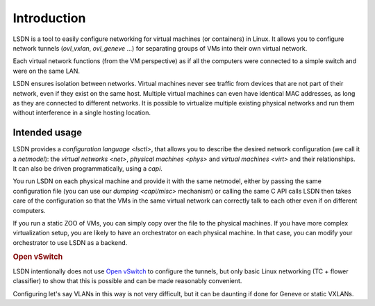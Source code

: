 .. _intro:

==================
Introduction
==================

LSDN is a tool to easily configure networking for virtual machines (or
containers) in Linux. It allows you to configure network tunnels
(`ovl_vxlan`, `ovl_geneve` ...) for separating groups of VMs into their own
virtual network.

Each virtual network functions (from the VM perspective) as if all the computers
were connected to a simple switch and were on the same LAN.

LSDN ensures isolation between networks. Virtual machines never see traffic from
devices that are not part of their network, even if they exist on the same host.
Multiple virtual machines can even have identical MAC addresses, as long as they
are connected to different networks. It is possible to virtualize multiple
existing physical networks and run them without interference in a single hosting
location.

Intended usage
~~~~~~~~~~~~~~

LSDN provides a `configuration language <lsctl>`, that allows you to describe
the desired network configuration (we call it a `netmodel`): the `virtual
networks <net>`, `physical machines <phys>` and `virtual machines <virt>` and
their relationships. It can also be driven programmatically, using a `capi`.

You run LSDN on each physical machine and provide it with the same netmodel,
either by passing the same configuration file (you can use our
`dumping <capi/misc>` mechanism) or calling the same C API calls LSDN then takes
care of the configuration so that the VMs in the same virtual network can
correctly talk to each other even if on different computers.

If you run a static ZOO of VMs, you can simply copy over the file to the
physical machines. If you have more complex virtualization setup, you are likely
to have an orchestrator on each physical machine. In that case, you can modify
your orchestrator to use LSDN as a backend.

.. rubric:: Open vSwitch

LSDN intentionally does not use `Open vSwitch <http://www.openvswitch.org/>`_ to
configure the tunnels, but only basic Linux networking (TC + flower classifier)
to show that this is possible and can be made reasonably convenient.

Configuring let's say VLANs in this way is not very difficult, but it can be
daunting if done for Geneve or static VXLANs.
